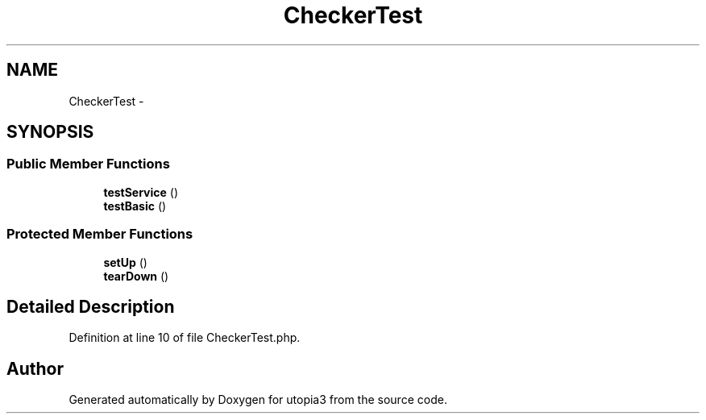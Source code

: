.TH "CheckerTest" 3 "Fri Mar 4 2011" "utopia3" \" -*- nroff -*-
.ad l
.nh
.SH NAME
CheckerTest \- 
.SH SYNOPSIS
.br
.PP
.SS "Public Member Functions"

.in +1c
.ti -1c
.RI "\fBtestService\fP ()"
.br
.ti -1c
.RI "\fBtestBasic\fP ()"
.br
.in -1c
.SS "Protected Member Functions"

.in +1c
.ti -1c
.RI "\fBsetUp\fP ()"
.br
.ti -1c
.RI "\fBtearDown\fP ()"
.br
.in -1c
.SH "Detailed Description"
.PP 
Definition at line 10 of file CheckerTest.php.

.SH "Author"
.PP 
Generated automatically by Doxygen for utopia3 from the source code.
